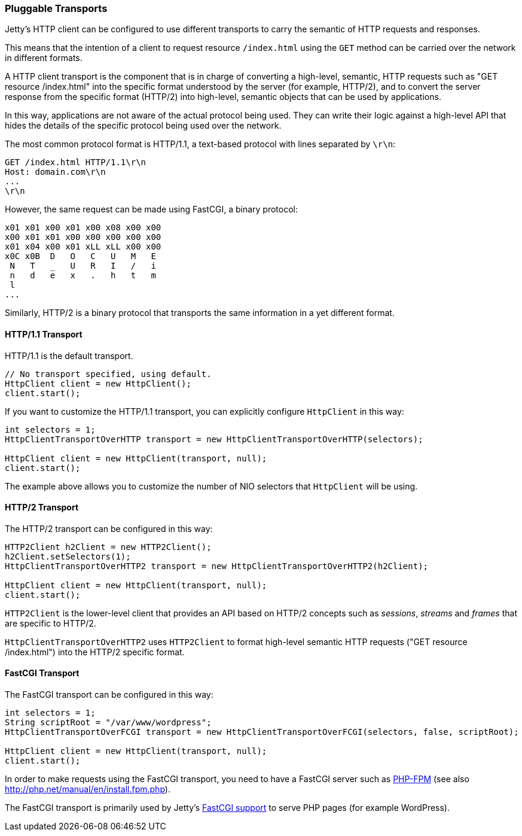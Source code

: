 //  ========================================================================
//  Copyright (c) 1995-2016 Mort Bay Consulting Pty. Ltd.
//  ========================================================================
//  All rights reserved. This program and the accompanying materials
//  are made available under the terms of the Eclipse Public License v1.0
//  and Apache License v2.0 which accompanies this distribution.
//
//      The Eclipse Public License is available at
//      http://www.eclipse.org/legal/epl-v10.html
//
//      The Apache License v2.0 is available at
//      http://www.opensource.org/licenses/apache2.0.php
//
//  You may elect to redistribute this code under either of these licenses.
//  ========================================================================

[[http-client-transport]]
=== Pluggable Transports

Jetty's HTTP client can be configured to use different transports to carry
the semantic of HTTP requests and responses.

This means that the intention of a client to request resource `/index.html`
using the `GET` method can be carried over the network in different formats.

A HTTP client transport is the component that is in charge of converting
a high-level, semantic, HTTP requests such as "GET resource /index.html"
into the specific format understood by the server (for example, HTTP/2),
and to convert the server response from the specific format (HTTP/2) into
high-level, semantic objects that can be used by applications.

In this way, applications are not aware of the actual protocol being used.
They can write their logic against a high-level API that hides the details
of the specific protocol being used over the network.

The most common protocol format is HTTP/1.1, a text-based protocol with
lines separated by `\r\n`:

----
GET /index.html HTTP/1.1\r\n
Host: domain.com\r\n
...
\r\n
----

However, the same request can be made using FastCGI, a binary protocol:

----
x01 x01 x00 x01 x00 x08 x00 x00
x00 x01 x01 x00 x00 x00 x00 x00
x01 x04 x00 x01 xLL xLL x00 x00
x0C x0B  D   O   C   U   M   E
 N   T   _   U   R   I   /   i
 n   d   e   x   .   h   t   m
 l
...
----

Similarly, HTTP/2 is a binary protocol that transports the same information
in a yet different format.

==== HTTP/1.1 Transport

HTTP/1.1 is the default transport.

[source, java, subs="{sub-order}"]
----
// No transport specified, using default.
HttpClient client = new HttpClient();
client.start();
----

If you want to customize the HTTP/1.1 transport, you can explicitly configure
`HttpClient` in this way:

[source, java, subs="{sub-order}"]
----
int selectors = 1;
HttpClientTransportOverHTTP transport = new HttpClientTransportOverHTTP(selectors);

HttpClient client = new HttpClient(transport, null);
client.start();
----

The example above allows you to customize the number of NIO selectors that
`HttpClient` will be using.

==== HTTP/2 Transport

The HTTP/2 transport can be configured in this way:

[source, java, subs="{sub-order}"]
----
HTTP2Client h2Client = new HTTP2Client();
h2Client.setSelectors(1);
HttpClientTransportOverHTTP2 transport = new HttpClientTransportOverHTTP2(h2Client);

HttpClient client = new HttpClient(transport, null);
client.start();
----

`HTTP2Client` is the lower-level client that provides an API based on HTTP/2
concepts such as _sessions_, _streams_ and _frames_ that are specific to HTTP/2.

`HttpClientTransportOverHTTP2` uses `HTTP2Client` to format high-level semantic
HTTP requests ("GET resource /index.html") into the HTTP/2 specific format.

==== FastCGI Transport

The FastCGI transport can be configured in this way:

[source, java, subs="{sub-order}"]
----
int selectors = 1;
String scriptRoot = "/var/www/wordpress";
HttpClientTransportOverFCGI transport = new HttpClientTransportOverFCGI(selectors, false, scriptRoot);

HttpClient client = new HttpClient(transport, null);
client.start();
----

In order to make requests using the FastCGI transport, you need to have a
FastCGI server such as https://en.wikipedia.org/wiki/PHP#PHPFPM[PHP-FPM]
(see also http://php.net/manual/en/install.fpm.php).

The FastCGI transport is primarily used by Jetty's <<fastcgi,FastCGI support>>
to serve PHP pages (for example WordPress).
